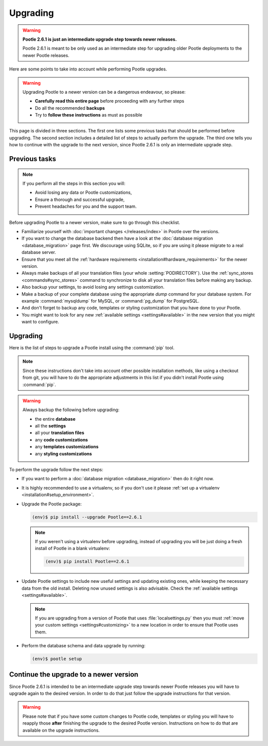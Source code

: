 .. _upgrading:

Upgrading
=========

.. warning::

  **Pootle 2.6.1 is just an intermediate upgrade step towards newer releases.**

  Pootle 2.6.1 is meant to be only used as an intermediate step for upgrading
  older Pootle deployments to the newer Pootle releases.


Here are some points to take into account while performing Pootle
upgrades.

.. warning::

  Upgrading Pootle to a newer version can be a dangerous endeavour, so please:

  - **Carefully read this entire page** before proceeding with any further
    steps
  - Do all the recommended **backups**
  - Try to **follow these instructions** as must as possible


This page is divided in three sections. The first one lists some previous tasks
that should be performed before upgrading. The second section includes a
detailed list of steps to actually perform the upgrade. The third one tells you
how to continue with the upgrade to the next version, since Pootle 2.6.1 is
only an intermediate upgrade step.


.. _upgrading#previous-tasks:

Previous tasks
--------------

.. note::

  If you perform all the steps in this section you will:

  - Avoid losing any data or Pootle customizations,
  - Ensure a thorough and successful upgrade,
  - Prevent headaches for you and the support team.


Before upgrading Pootle to a newer version, make sure to go through this
checklist.

* Familiarize yourself with :doc:`important changes </releases/index>` in
  Pootle over the versions.

* If you want to change the database backend then have a look at the
  :doc:`database migration <database_migration>` page first. We discourage
  using SQLite, so if you are using it please migrate to a real database
  server.

* Ensure that you meet all the :ref:`hardware requirements
  <installation#hardware_requirements>` for the newer version.

* Always make backups of all your translation files (your whole
  :setting:`PODIRECTORY`). Use the :ref:`sync_stores <commands#sync_stores>`
  command to synchronize to disk all your translation files before making any
  backup.

* Also backup your settings, to avoid losing any settings customization.

* Make a backup of your complete database using the appropriate *dump*
  command for your database system. For example :command:`mysqldump` for MySQL,
  or :command:`pg_dump` for PostgreSQL.

* And don't forget to backup any code, templates or styling customization that
  you have done to your Pootle.

* You might want to look for any new :ref:`available settings
  <settings#available>` in the new version that you might want to configure.


.. _upgrading#upgrading:

Upgrading
---------

Here is the list of steps to upgrade a Pootle install using the :command:`pip`
tool.

.. note::

  Since these instructions don't take into account other possible installation
  methods, like using a checkout from git, you will have to do the appropriate
  adjustments in this list if you didn't install Pootle using :command:`pip`.

.. warning::

  Always backup the following before upgrading:

  - the entire **database**
  - all the **settings**
  - all your **translation files**
  - any **code customizations**
  - any **templates customizations**
  - any **styling customizations**


To perform the upgrade follow the next steps:

* If you want to perform a :doc:`database migration <database_migration>` then
  do it right now.

* It is highly recommended to use a virtualenv, so if you don't use it please
  :ref:`set up a virtualenv <installation#setup_environment>`.

* Upgrade the Pootle package:

  .. code-block:: bash

    (env)$ pip install --upgrade Pootle==2.6.1


  .. note::

    If you weren't using a virtualenv before upgrading, instead of upgrading
    you will be just doing a fresh install of Pootle in a blank virtualenv:

    .. code-block:: bash

      (env)$ pip install Pootle==2.6.1


* Update Pootle settings to include new useful settings and updating existing
  ones, while keeping the necessary data from the old install. Deleting now
  unused settings is also advisable. Check the :ref:`available settings
  <settings#available>`.

  .. note::

    If you are upgrading from a version of Pootle that uses
    :file:`localsettings.py` then you must :ref:`move your custom settings
    <settings#customizing>` to a new location in order to ensure that Pootle
    uses them.


* Perform the database schema and data upgrade by running:

  .. code-block:: bash

    (env)$ pootle setup


.. _upgrading#continue-the-upgrade:

Continue the upgrade to a newer version
---------------------------------------

Since Pootle 2.6.1 is intended to be an intermediate upgrade step towards newer
Pootle releases you will have to upgrade again to the desired version. In order
to do that just follow the upgrade instructions for that version.

.. warning::

  Please note that if you have some custom changes to Pootle code, templates or
  styling you will have to reapply those **after** finishing the upgrade to the
  desired Pootle version. Instructions on how to do that are available on the
  upgrade instructions.
